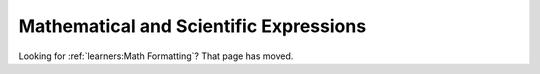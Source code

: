 
################################################
Mathematical and Scientific Expressions
################################################

Looking for :ref:`learners:Math Formatting`? That page has moved.
